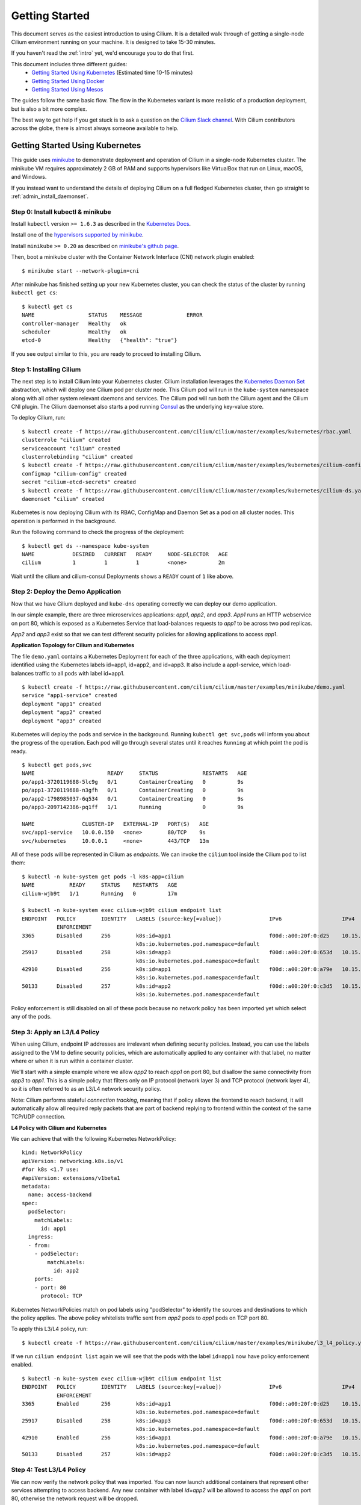 .. _gs_guide:

###############
Getting Started
###############

This document serves as the easiest introduction to using Cilium.
It is a detailed walk through of getting a single-node Cilium environment running on
your machine. It is designed to take 15-30 minutes.

If you haven't read the :ref:`intro` yet, we'd encourage you to do that first.

This document includes three different guides:
 * `Getting Started Using Kubernetes`_ (Estimated time 10-15 minutes)
 * `Getting Started Using Docker`_
 * `Getting Started Using Mesos`_

The guides follow the same basic flow.   The flow in the Kubernetes variant
is more realistic of a production deployment, but is also a bit more complex.

The best way to get help if you get stuck is to ask a question on the `Cilium
Slack channel <https://cilium.herokuapp.com>`_.  With Cilium contributors
across the globe, there is almost always someone available to help.

********************************
Getting Started Using Kubernetes
********************************

This guide uses `minikube <https://kubernetes.io/docs/getting-started-guides/minikube/>`_
to demonstrate deployment and operation of Cilium in a single-node Kubernetes cluster.
The minikube VM requires approximately 2 GB of RAM and supports hypervisors like VirtualBox
that run on Linux, macOS, and Windows.

If you instead want to understand the details of
deploying Cilium on a full fledged Kubernetes cluster, then go straight to
:ref:`admin_install_daemonset`.

Step 0: Install kubectl & minikube
==================================

Install ``kubectl`` version ``>= 1.6.3`` as described in the `Kubernetes Docs
<https://kubernetes.io/docs/tasks/tools/install-kubectl/>`_.

Install one of the `hypervisors supported by minikube <https://kubernetes.io/docs/tasks/tools/install-minikube/>`_.

Install ``minikube`` ``>= 0.20`` as described on `minikube's github page
<https://github.com/kubernetes/minikube/releases>`_.

Then, boot a minikube cluster with the Container Network Interface (CNI) network plugin enabled:

::

    $ minikube start --network-plugin=cni

After minikube has finished  setting up your new Kubernetes cluster, you can
check the status of the cluster by running ``kubectl get cs``:

::

    $ kubectl get cs
    NAME                 STATUS    MESSAGE              ERROR
    controller-manager   Healthy   ok
    scheduler            Healthy   ok
    etcd-0               Healthy   {"health": "true"}

If you see output similar to this, you are ready to proceed to installing Cilium.

Step 1: Installing Cilium
=========================

The next step is to install Cilium into your Kubernetes cluster.  Cilium installation
leverages the `Kubernetes Daemon Set <https://kubernetes.io/docs/concepts/workloads/controllers/daemonset/>`_
abstraction, which will deploy one Cilium pod per
cluster node.   This Cilium pod will run in the ``kube-system`` namespace along with
all other system relevant daemons and services.  The Cilium pod will run both the Cilium
agent and the Cilium CNI plugin.  The Cilium daemonset also starts a pod running
`Consul <https://www.consul.io/>`_ as the underlying key-value store.

To deploy Cilium, run:

::

    $ kubectl create -f https://raw.githubusercontent.com/cilium/cilium/master/examples/kubernetes/rbac.yaml
    clusterrole "cilium" created
    serviceaccount "cilium" created
    clusterrolebinding "cilium" created
    $ kubectl create -f https://raw.githubusercontent.com/cilium/cilium/master/examples/kubernetes/cilium-config.yaml
    configmap "cilium-config" created
    secret "cilium-etcd-secrets" created
    $ kubectl create -f https://raw.githubusercontent.com/cilium/cilium/master/examples/kubernetes/cilium-ds.yaml
    daemonset "cilium" created

Kubernetes is now deploying Cilium with its RBAC, ConfigMap and Daemon Set as a
pod on all cluster nodes. This operation is performed in the background.

Run the following command to check the progress of the deployment:

::

    $ kubectl get ds --namespace kube-system
    NAME            DESIRED   CURRENT   READY     NODE-SELECTOR   AGE
    cilium          1         1         1         <none>          2m

Wait until the cilium and cilium-consul Deployments shows a ``READY``
count of ``1`` like above.

Step 2: Deploy the Demo Application
===================================

Now that we have Cilium deployed and ``kube-dns`` operating correctly we can
deploy our demo application.

In our simple example, there are three microservices applications: *app1*, *app2*, and *app3*.
*App1* runs an HTTP webservice on port 80, which is exposed as a Kubernetes Service that
load-balances requests to *app1* to be across two pod replicas.

*App2* and *app3* exist so that we can test different security policies for allowing applications
to access *app1*.

**Application Topology for Cilium and Kubernetes**

.. image:: images/cilium_k8s_demo-150817.png

The file ``demo.yaml`` contains a Kubernetes Deployment for each of the three applications,
with each deployment identified using the Kubernetes labels id=app1, id=app2,
and id=app3.
It also include a app1-service, which load-balances traffic to all pods with label id=app1.

::

    $ kubectl create -f https://raw.githubusercontent.com/cilium/cilium/master/examples/minikube/demo.yaml
    service "app1-service" created
    deployment "app1" created
    deployment "app2" created
    deployment "app3" created

Kubernetes will deploy the pods and service  in the background.  Running
``kubectl get svc,pods`` will inform you about the progress of the operation.
Each pod will go through several states until it reaches ``Running`` at which
point the pod is ready.

::

    $ kubectl get pods,svc
    NAME                       READY     STATUS              RESTARTS   AGE
    po/app1-3720119688-5lc9g   0/1       ContainerCreating   0          9s
    po/app1-3720119688-n3gfh   0/1       ContainerCreating   0          9s
    po/app2-1798985037-6q534   0/1       ContainerCreating   0          9s
    po/app3-2097142386-pq1ff   1/1       Running             0          9s

    NAME               CLUSTER-IP   EXTERNAL-IP   PORT(S)   AGE
    svc/app1-service   10.0.0.150   <none>        80/TCP    9s
    svc/kubernetes     10.0.0.1     <none>        443/TCP   13m

All of these pods will be represented in Cilium as `endpoints`. We can invoke the
``cilium`` tool inside the Cilium pod to list them:

::

    $ kubectl -n kube-system get pods -l k8s-app=cilium
    NAME           READY     STATUS    RESTARTS   AGE
    cilium-wjb9t   1/1       Running   0          17m

    $ kubectl -n kube-system exec cilium-wjb9t cilium endpoint list
    ENDPOINT   POLICY        IDENTITY   LABELS (source:key[=value])               IPv6                   IPv4            STATUS
               ENFORCEMENT
    3365       Disabled      256        k8s:id=app1                               f00d::a00:20f:0:d25    10.15.191.0     ready
                                        k8s:io.kubernetes.pod.namespace=default
    25917      Disabled      258        k8s:id=app3                               f00d::a00:20f:0:653d   10.15.100.129   ready
                                        k8s:io.kubernetes.pod.namespace=default
    42910      Disabled      256        k8s:id=app1                               f00d::a00:20f:0:a79e   10.15.236.254   ready
                                        k8s:io.kubernetes.pod.namespace=default
    50133      Disabled      257        k8s:id=app2                               f00d::a00:20f:0:c3d5   10.15.59.20     ready
                                        k8s:io.kubernetes.pod.namespace=default

Policy enforcement is still disabled on all of these pods because no network
policy has been imported yet which select any of the pods.


Step 3: Apply an L3/L4 Policy
=============================

When using Cilium, endpoint IP addresses are irrelevant when defining security
policies.  Instead, you can use the labels assigned to the VM to define
security policies, which are automatically applied to any container with that
label, no matter where or when it is run within a container cluster.

We'll start with a simple example where we allow *app2* to reach *app1* on port 80, but
disallow the same connectivity from *app3* to *app1*.
This is a simple policy that filters only on IP protocol (network layer
3) and TCP protocol (network layer 4), so it is often referred to as an L3/L4
network security policy.

Note: Cilium performs stateful *connection tracking*, meaning that if policy allows
the frontend to reach backend, it will automatically allow all required reply
packets that are part of backend replying to frontend within the context of the
same TCP/UDP connection.

**L4 Policy with Cilium and Kubernetes**

.. image:: images/cilium_k8s_demo_l3-l4-policy-170817.png

We can achieve that with the following Kubernetes NetworkPolicy:

::

    kind: NetworkPolicy
    apiVersion: networking.k8s.io/v1
    #for k8s <1.7 use:
    #apiVersion: extensions/v1beta1
    metadata:
      name: access-backend
    spec:
      podSelector:
        matchLabels:
          id: app1
      ingress:
      - from:
        - podSelector:
            matchLabels:
              id: app2
        ports:
        - port: 80
          protocol: TCP

Kubernetes NetworkPolicies match on pod labels using "podSelector" to
identify the sources and destinations to which the policy applies.
The above policy whitelists traffic sent from *app2* pods to *app1* pods
on TCP port 80.

To apply this L3/L4 policy, run:

::

    $ kubectl create -f https://raw.githubusercontent.com/cilium/cilium/master/examples/minikube/l3_l4_policy.yaml

If we run ``cilium endpoint list`` again we will see that the pods with the
label ``id=app1`` now have policy enforcement enabled.

::

    $ kubectl -n kube-system exec cilium-wjb9t cilium endpoint list
    ENDPOINT   POLICY        IDENTITY   LABELS (source:key[=value])               IPv6                   IPv4            STATUS
               ENFORCEMENT
    3365       Enabled       256        k8s:id=app1                               f00d::a00:20f:0:d25    10.15.191.0     ready
                                        k8s:io.kubernetes.pod.namespace=default
    25917      Disabled      258        k8s:id=app3                               f00d::a00:20f:0:653d   10.15.100.129   ready
                                        k8s:io.kubernetes.pod.namespace=default
    42910      Enabled       256        k8s:id=app1                               f00d::a00:20f:0:a79e   10.15.236.254   ready
                                        k8s:io.kubernetes.pod.namespace=default
    50133      Disabled      257        k8s:id=app2                               f00d::a00:20f:0:c3d5   10.15.59.20     ready

Step 4: Test L3/L4 Policy
=========================

We can now verify the network policy that was imported.
You can now launch additional containers that represent other services attempting to
access backend. Any new container with label `id=app2` will be
allowed to access the *app1* on port 80, otherwise the network request will be
dropped.

To test this out, we'll make an HTTP request to app1 from both *app2* and *app3* pods:

::

    $ APP2_POD=$(kubectl get pods -l id=app2 -o jsonpath='{.items[0].metadata.name}')
    $ SVC_IP=$(kubectl get svc app1-service -o jsonpath='{.spec.clusterIP}')
    $ kubectl exec $APP2_POD -- curl -s $SVC_IP
    <html><body><h1>It works!</h1></body></html>

This works, as expected.   Now the same request run from an *app3* pod will fail:

::

    $ APP3_POD=$(kubectl get pods -l id=app3 -o jsonpath='{.items[0].metadata.name}')
    $ kubectl exec $APP3_POD -- curl -s $SVC_IP

This request will hang, so press Control-C to kill the curl request, or wait for it
to time out.

You can observe the policy via ``kubectl``

::

    $ kubectl get networkpolicies
    NAME             POD-SELECTOR   AGE
    access-backend   id=app1        2m

    $ kubectl describe networkpolicies access-backend
    Name:           access-backend
    Namespace:      default
    Labels:         <none>
    Annotations:    <none>


Step 5:  Apply and Test HTTP-aware L7 Policy
============================================

In the simple scenario above, it was sufficient to either give *app2* /
*app3* full access to *app1's* API or no access at all.   But to
provide the strongest security (i.e., enforce least-privilege isolation)
between microservices, each service that calls *app1's* API should be
limited to making only the set of HTTP requests it requires for legitimate
operation.

For example, consider an extremely simple scenario where *app1* has only two API calls:
 * GET /public
 * GET /private

Continuing with the example from above, if *app2* requires access only to
the GET /public API call, the L3/L4 policy along has no visibility into the
HTTP requests, and therefore would allow any HTTP request from *app2*
(since all HTTP is over port 80).

To see this, run:

::

    $ kubectl exec $APP2_POD -- curl -s http://${SVC_IP}/public
    { 'val': 'this is public' }

and

::

    $ kubectl exec $APP2_POD -- curl -s http://${SVC_IP}/private
    { 'val': 'this is private' }

**L7 Policy with Cilium and Kubernetes**

.. image:: images/cilium_k8s_demo_l7-policy-230817.png

Cilium is capable of enforcing HTTP-layer (i.e., L7) policies to limit what
URLs *app2* is allowed to reach.  Here is an example policy file that
extends our original policy by limiting *app2* to making only a GET /public
API call, but disallowing all other calls (including GET /private).

::

    apiVersion: "cilium.io/v2"
    #for k8s <1.7 use:
    #apiVersion: "cilium.io/v1"
    kind: CiliumNetworkPolicy
    description: "L7 policy for getting started using Kubernetes guide"
    metadata:
      name: "rule1"
    spec:
      endpointSelector:
        matchLabels:
          id: app1
      ingress:
      - fromEndpoints:
        - matchLabels:
            id: app2
        toPorts:
        - ports:
          - port: "80"
            protocol: TCP
          rules:
            http:
            - method: "GET"
              path: "/public"

Create an L7-aware policy to protect *app1* using:

::

  $ kubectl create -f https://raw.githubusercontent.com/cilium/cilium/master/examples/minikube/l3_l4_l7_policy.yaml


.. note:: If this step is failing with an error complaining about version
          ``cilium.io/v1`` not found then you are using a ``kubectl`` client
          which is too old. Please upgrade to version >= ``1.6.3``.

We can now re-run the same test as above, but we will see a different outcome:

::

    $ kubectl exec $APP2_POD -- curl -s http://${SVC_IP}/public
    { 'val': 'this is public' }

and

::

    $ kubectl exec $APP2_POD -- curl -s http://${SVC_IP}/private
    Access denied

As you can see, with Cilium L7 security policies, we are able to permit
*app2* to access only the required API resources on *app1*, thereby
implementing a "least privilege" security approach for communication between
microservices.

You can observe the L7 policy via ``kubectl``:

::

    $ kubectl get ciliumnetworkpolicies
    NAME      KIND
    rule1     CiliumNetworkPolicy.v2.cilium.io

    $ kubectl describe networkpolicies access-backend
    Name:           access-backend
    Namespace:      default
    Labels:         <none>
    Annotations:    <none>

    $ kubectl describe ciliumnetworkpolicies rule1
    Name:           rule1
    Namespace:      default
    Labels:         <none>
    Annotations:    <none>
    API Version:    cilium.io/v2
    Kind:           CiliumNetworkPolicy
    Metadata:
      Cluster Name:
      Creation Timestamp:   2017-10-05T22:03:07Z
      Generation:           0
      Resource Version:     1261
      Self Link:            /apis/cilium.io/v2/namespaces/default/ciliumnetworkpolicies/rule1
      UID:                  f81add19-aa18-11e7-a03b-080027d30ebc
    Spec:
      Endpoint Selector:
        Match Labels:
          Any : Id: app1
      Ingress:
        From Endpoints:
          Match Labels:
            Any : Id:       app2
        To Ports:
          Ports:
            Port:           80
            Protocol:       TCP
          Rules:
            Http:
              Method:       GET
              Path:         /public
    Status:
      Nodes:
        Minikube:
          Last Updated:     2017-10-05T22:07:56.240195037Z
          Ok:               true
    Events:                 <none>

and ``cilium`` CLI:

::

    $ kubectl exec cilium-wjb9t -n kube-system cilium policy get
    [
      {
        "endpointSelector": {
          "matchLabels": {
            "any:id": "app1",
            "k8s:io.kubernetes.pod.namespace": "default"
          }
        },
        "ingress": [
          {
            "fromEndpoints": [
              {
                "matchLabels": {
                  "any:id": "app2",
                  "k8s:io.kubernetes.pod.namespace": "default"
                }
              }
            ],
            "toPorts": [
              {
                "ports": [
                  {
                    "port": "80",
                    "protocol": "TCP"
                  }
                ],
                "rules": {
                  "http": [
                    {
                      "path": "/public",
                      "method": "GET"
                    }
                  ]
                }
              }
            ]
          }
        ],
        "labels": [
          {
            "key": "io.cilium.k8s-policy-name",
            "value": "rule1",
            "source": "unspec"
          }
        ]
      },
      {
        "endpointSelector": {
          "matchLabels": {
            "k8s:id": "app1",
            "k8s:io.kubernetes.pod.namespace": "default"
          }
        },
        "ingress": [
          {
            "fromEndpoints": [
              {
                "matchLabels": {
                  "k8s:id": "app2",
                  "k8s:io.kubernetes.pod.namespace": "default"
                }
              }
            ],
            "toPorts": [
              {
                "ports": [
                  {
                    "port": "80",
                    "protocol": "TCP"
                  }
                ]
              }
            ]
          }
        ],
        "labels": [
          {
            "key": "io.cilium.k8s-policy-name",
            "value": "access-backend",
            "source": "unspec"
          }
        ]
      }
    ]
    Revision: 4

We hope you enjoyed the tutorial.  Feel free to play more with the setup, read
the rest of the documentation, and reach out to us on the `Cilium
Slack channel <https://cilium.herokuapp.com>`_ with any questions!

Step 6:  Clean-Up
=================

You have now installed Cilium, deployed a demo app, and tested both
L3/L4 and L7 network security policies.

::

   $ minikube delete

After this, you can re-run the `Getting Started Using Kubernetes`_ from Step 1.

****************************
Getting Started Using Docker
****************************

This tutorial leverages Vagrant and VirtualBox, thus should run on any
operating system supported by Vagrant, including Linux, macOS, and Windows.

Step 0: Install Vagrant
=======================

If you don't already have Vagrant installed, refer to the :ref:`dev_guide` for links to installation instructions for Vagrant.  

Step 1: Download the Cilium Source Code
=======================================

Download the latest Cilium `source code <https://github.com/cilium/cilium/archive/master.zip>`_
and unzip the files.

Alternatively, if you are a developer, feel free to clone the repository:

::

    $ git clone https://github.com/cilium/cilium

Step 2: Starting the Docker + Cilium VM
=======================================

Open a terminal and navigate into the top of the `cilium` source directory.

Then navigate into `examples/getting-started` and run `vagrant up`:

::

    $ cd examples/getting-started
    $ vagrant up

The script usually takes a few minutes depending on the speed of your internet
connection. Vagrant will set up a VM, install the Docker container runtime and
run Cilium with the help of Docker compose. When the script completes successfully,
it will print:

::

    ==> cilium-1: Creating cilium-kvstore
    ==> cilium-1: Creating cilium
    ==> cilium-1: Creating cilium-docker-plugin
    $

If the script exits with an error message, do not attempt to proceed with the
tutorial, as later steps will not work properly.   Instead, contact us on the
`Cilium Slack channel <https://cilium.herokuapp.com>`_.

Step 3: Accessing the VM
========================

After the script has successfully completed, you can log into the VM using
``vagrant ssh``:

::

    $ vagrant ssh


All commands for the rest of the tutorial below should be run from inside this
Vagrant VM.  If you end up disconnecting from this VM, you can always reconnect
in a new terminal window just by running ``vagrant ssh`` again from the Cilium
directory.


Step 4: Confirm that Cilium is Running
======================================

The Cilium agent is now running as a system service and you can interact with
it using the ``cilium`` CLI client. Check the status of the agent by running
``cilium status``:

::

    $ cilium status
    KVStore:            Ok
    ContainerRuntime:   Ok
    Kubernetes:         Disabled
    Cilium:             Ok

The status indicates that all components are operational with the Kubernetes
integration currently being disabled.

Step 5: Create a Docker Network of Type Cilium
==============================================

Cilium integrates with local container runtimes, which in the case of this demo
means Docker. With Docker, native networking is handled via a component called
libnetwork. In order to steer Docker to request networking of a container from
Cilium, a container must be started with a network of driver type "cilium".

With Cilium, all containers are connected to a single logical network, with
isolation added not based on IP addresses but based on container labels (as we
will do in the steps below). So with Docker, we simply create a single network
named 'cilium-net' for all containers:

::

    $ docker network create --ipv6 --subnet ::1/112 --driver cilium --ipam-driver cilium cilium-net


Step 6: Start an Example Service with Docker
============================================

In this tutorial, we'll use a container running a simple HTTP server to
represent a microservice application which we will refer to as *app1*.  As a result, we
will start this container with the label "id=app1", so we can create Cilium
security policies for that service.

Use the following command to start the *app1* container connected to the
Docker network managed by Cilium:

::

    $ docker run -d --name app1 --net cilium-net -l "id=app1" cilium/demo-httpd
    e5723edaa2a1307e7aa7e71b4087882de0250973331bc74a37f6f80667bc5856


This has launched a container running an HTTP server which Cilium is now
managing as an `endpoint`. A Cilium endpoint is one or more application
containers which can be addressed by an individual IP address.


Step 7: Apply an L3/L4 Policy With Cilium
=========================================

When using Cilium, endpoint IP addresses are irrelevant when defining security
policies.  Instead, you can use the labels assigned to the VM to define
security policies, which are automatically applied to any container with that
label, no matter where or when it is run within a container cluster.

We'll start with an overly simple example where we create two additional
apps, *app2* and *app3*, and we want *app2* containers to be able
to reach *app1* containers, but *app3* containers should not be allowed
to reach *app1* containers.  Additionally, we only want to allow *app1*
to be reachable on port 80, but no other ports.  This is a simple policy that
filters only on IP address (network layer 3) and TCP port (network layer 4), so
it is often referred to as an L3/L4 network security policy.

Cilium performs stateful ''connection tracking'', meaning that if policy allows
the *app2* to contact *app3*, it will automatically allow return
packets that are part of *app1* replying to *app2* within the context
of the same TCP/UDP connection.

**L4 Policy with Cilium and Docker**

.. image:: images/cilium_dkr_demo_l3-l4-policy-170817.png

We can achieve that with the following Cilium policy:

::

    [{
        "endpointSelector": {"matchLabels":{"id":"app1"}},
        "ingress": [{
            "fromEndpoints": [
                {"matchLabels":{"id":"app2"}}
            ],
            "toPorts": [{
                    "ports": [{"port": "80", "protocol": "TCP"}]
            }]
        }]
    }]

Save this JSON to a file named l3_l4_policy.json in your VM, and apply the
policy by running:

::

  $ cilium policy import l3_l4_policy.json


Step 8: Test L3/L4 Policy
=========================


You can now launch additional containers represent other services attempting to
access *app1*. Any new container with label "id=app2" will be allowed
to access *app1* on port 80, otherwise the network request will be dropped.

To test this out, we'll make an HTTP request to *app1* from a container
with the label "id=app2" :

::

    $ docker run --rm -ti --net cilium-net -l "id=app2" cilium/demo-client curl -m 20 http://app1
    <html><body><h1>It works!</h1></body></html>

We can see that this request was successful, as we get a valid ping responses.

Now let's run the same ping request to *app1* from a container that has
label "id=app3":

::

    $ docker run --rm -ti --net cilium-net -l "id=app3" cilium/demo-client curl -m 10 http://app1

You will see no reply as all packets are dropped by the Cilium security policy.
The request will time-out after 10 seconds.

So with this we see Cilium's ability to segment containers based purely on a
container-level identity label.  This means that the end user can apply
security policies without knowing anything about the IP address of the
container or requiring some complex mechanism to ensure that containers of a
particular service are assigned an IP address in a particular range.


Step 9:  Apply and Test an L7 Policy with Cilium
================================================

In the simple scenario above, it was sufficient to either give *app2* /
*app3* full access to *app1's* API or no access at all.   But to
provide the strongest security (i.e., enforce least-privilege isolation)
between microservices, each service that calls *app1's* API should be
limited to making only the set of HTTP requests it requires for legitimate
operation.

For example, consider a scenario where *app1* has two API calls:
 * GET /public
 * GET /private

Continuing with the example from above, if *app2* requires access only to
the GET /public API call, the L3/L4 policy along has no visibility into the
HTTP requests, and therefore would allow any HTTP request from *app2*
(since all HTTP is over port 80).

To see this, run:

::

    $ docker run --rm -ti --net cilium-net -l "id=app2" cilium/demo-client curl 'http://app1/public'
    { 'val': 'this is public' }

and

::

    $ docker run --rm -ti --net cilium-net -l "id=app2" cilium/demo-client curl 'http://app1/private'
    { 'val': 'this is private' }

Cilium is capable of enforcing HTTP-layer (i.e., L7) policies to limit what
URLs *app2* is allowed to reach.  Here is an example policy file that
extends our original policy by limiting *app2* to making only a GET /public
API call, but disallowing all other calls (including GET /private).

**L7 Policy with Cilium and Docker**

.. image:: images/cilium_dkr_demo_l7-policy-230817.png

The following Cilium policy file achieves this goal:

::

    [{
        "endpointSelector": {"matchLabels":{"id":"app1"}},
        "ingress": [{
            "fromEndpoints": [
                {"matchLabels":{"id":"app2"}}
            ],
            "toPorts": [{
                "ports": [{"port": "80", "protocol": "TCP"}],
                "rules": {
                    "HTTP": [{
                        "method": "GET",
                        "path": "/public"
                    }]
                }
            }]
        }]
    }]

Create a file with this contents and name it l7_aware_policy.json. Then
import this policy to Cilium by running:

::

  $ cilium policy delete --all
  $ cilium policy import l7_aware_policy.json

::

    $ docker run --rm -ti --net cilium-net -l "id=app2" cilium/demo-client curl -si 'http://app1/public'
    { 'val': 'this is public' }

and

::

    $ docker run --rm -ti --net cilium-net -l "id=app2" cilium/demo-client curl -si 'http://app1/private'
    Access denied

As you can see, with Cilium L7 security policies, we are able to permit
*app2* to access only the required API resources on *app1*, thereby
implementing a "least privilege" security approach for communication between
microservices.

We hope you enjoyed the tutorial.  Feel free to play more with the setup, read
the rest of the documentation, and reach out to us on the `Cilium
Slack channel <https://cilium.herokuapp.com>`_ with any questions!


Step 10: Clean-Up
=================

Exit the vagrant VM by typing ``exit``.

When you are done with the setup and want to tear-down the Cilium + Docker VM,
and destroy all local state (e.g., the VM disk image), open a terminal in the
cilium/examples/getting-started directory and type:

::

    $ vagrant destroy cilium-1

You can always re-create the VM using the steps described above.

If instead you just want to shut down the VM but may use it later,
``vagrant halt cilium-1`` will work, and you can start it again later.

***************************
Getting Started Using Mesos
***************************

This tutorial leverages Vagrant and VirtualBox to deploy Apache Mesos, Marathon and Cilium. You will run Cilium to apply a simple policy between a simulated web-service and clients. This tutorial can be run on any operating system supported by Vagrant including Linux, macOS, and Windows.

For more information on Apache Mesos and Marathon orchestration, check out the `Mesos <https://github.com/apache/mesos>`_ and `Marathon <https://mesosphere.github.io/marathon/>`_ GitHub pages, respectively.
 
Step 0: Install Vagrant
=======================

You need to run at least Vagrant version 1.8.3 or you will run into issues booting the Ubuntu 16.10 base image. You can verify by running ``vagrant --version``.

If you don't already have Vagrant installed, follow the
`Vagrant Install Instructions <https://www.vagrantup.com/docs/installation/>`_
or see `Download Vagrant <https://www.vagrantup.com/downloads.html>`_ for newer versions.


Step 1: Download the Cilium Source Code
=======================================

Download the latest Cilium `source code <https://github.com/cilium/cilium/archive/master.zip>`_
and unzip the files.

Alternatively, if you are a developer, feel free to clone the repository:

::

    $ git clone https://github.com/cilium/cilium

Step 2: Starting a VM with Cilium
=================================

Open a terminal and navigate into the top of the ``cilium`` source directory.

Then navigate into ``examples/mesos`` and run ``vagrant up``:

::

    $ cd examples/mesos
    $ vagrant up

The script usually takes a few minutes depending on the speed of your internet
connection. Vagrant will set up a VM, install Mesos & Marathon, run Cilium with the help of Docker compose, and start up the Mesos master and slave services. When the script completes successfully, it will print:

::

    ==> default: Creating cilium-kvstore
    Creating cilium-kvstore ... done
    ==> default: Creating cilium ... 
    ==> default: Creating cilium
    Creating cilium ... done
    ==> default: Installing loopback driver...
    ==> default: Installing cilium-cni to /host/opt/cni/bin/ ...
    ==> default: Installing new /host/etc/cni/net.d/10-cilium.conf ...
    ==> default: Deploying Vagrant VM + Cilium + Mesos...done 
    $

If the script exits with an error message, do not attempt to proceed with the
tutorial, as later steps will not work properly.   Instead, contact us on the
`Cilium Slack channel <https://cilium.herokuapp.com>`_.

Step 3: Accessing the VM
========================

After the script has successfully completed, you can log into the VM using
``vagrant ssh``:

::

    $ vagrant ssh


All commands for the rest of the tutorial below should be run from inside this
Vagrant VM.  If you end up disconnecting from this VM, you can always reconnect
by going to the ``examples/mesos`` directory and then running the command ``vagrant ssh``.

Step 4: Confirm that Cilium is Running
======================================

The Cilium agent is now running and you can interact with it using the ``cilium`` CLI client. Check the status of the agent by running ``cilium status``:

::

    $ cilium status
    Allocated IPv4 addresses:
     10.15.28.238
     10.15.247.232
    Allocated IPv6 addresses:
     f00d::a00:20f:0:1
     f00d::a00:20f:0:8ad6
    KVStore:            Ok         Consul: 172.18.0.2:8300
    ContainerRuntime:   Ok
    ...
    Cilium:             Ok

The status indicates that all necessary components are operational.

Step 5: Run Script to Start Marathon
====================================

Start Marathon inside the Vagrant VM:

::

    $ ./start_marathon.sh
    Starting marathon...
    ...
    ...
    ...
    ...
    Done

Step 6: Simulate a Web-Server and Clients
=========================================

Use ``curl`` to submit a task to Marathon for scheduling, with data to run the simulated web-server provided by the ``web-server.json``. The web-server simply responds to requests on a particular port. 

::

    $ curl -i -H 'Content-Type: application/json' -d @web-server.json 127.0.0.1:8080/v2/apps

You should see output similar to the following:

::

    $ curl -i -H 'Content-Type: application/json' -d @web-server.json 127.0.0.1:8080/v2/apps
    HTTP/1.1 201 Created
    ...
    Marathon-Deployment-Id: [UUID]
    ...

Confirm that Cilium sees the new workload. The output should return the endpoint with label ``mesos:id=web-server`` and the assigned IP:

::

    $ cilium endpoint list
    ENDPOINT   POLICY        IDENTITY   LABELS (source:key[=value])   IPv6                   IPv4           STATUS   
               ENFORCEMENT                                                                                           
    29898      Disabled      256        mesos:id=web-server           f00d::a00:20f:0:74ca   10.15.242.54   ready

Test the web-server provides OK output:

::    

    $ export WEB_IP=`cilium endpoint list | grep web-server | awk '{print $6}'`
    $ curl $WEB_IP:8181/api
    OK


Run a script to create two client tasks ("good client" and "bad client") that will attempt to access the web-server. The output of these tasks will be used to validate the Cilium network policy enforcement later in the exercise. The script will generate ``goodclient.json`` and ``badclient.json`` files for the client tasks, respectively:

::

    $ ./generate_client_file.sh goodclient
    $ ./generate_client_file.sh badclient


Then submit the client tasks to Marathon, which will generate ``GET /public`` and ``GET /private`` requests:

::

    $ curl -i -H 'Content-Type: application/json' -d @goodclient.json 127.0.0.1:8080/v2/apps
    $ curl -i -H 'Content-Type: application/json' -d @badclient.json 127.0.0.1:8080/v2/apps

You can observe the newly created endpoints in Cilium, similar to the following output:

::

    $ cilium endpoint list
    ENDPOINT   POLICY        IDENTITY   LABELS (source:key[=value])   IPv6                   IPv4           STATUS   
               ENFORCEMENT                                                                                           
    29898      Disabled      256        mesos:id=web-server           f00d::a00:20f:0:74ca   10.15.242.54   ready    
    33115      Disabled      257        mesos:id=goodclient           f00d::a00:20f:0:815b   10.15.220.6    ready
    64189      Disabled      258        mesos:id=badclient            f00d::a00:20f:0:fabd   10.15.152.27   ready    

Marathon runs the tasks as batch jobs with ``stdout`` logged to task-specific files located in ``/var/lib/mesos``. To simplify the retrieval of the ``stdout`` log, use the ``tail_client.sh`` script to output each of the client logs. In a new terminal, go to ``examples/mesos``, start a new ssh session to the Vagrant VM with ``vagrant ssh`` and tail the *goodclient* logs:

::

    $ ./tail_client.sh goodclient

and in a separate terminal, do the same thing with ``vagrant ssh`` and observe the *badclient* logs:

::

    $ ./tail_client.sh badclient

Make sure both tail logs continuously prints the result of the clients accessing the */public* and */private* API of the web-server:

::

     ...
     ---------- Test #X  ----------
        Request:   GET /public
        Reply:     OK
      
        Request:   GET /private
        Reply:     OK
     -------------------------------
     ...

Note that both clients are able to access the web-server and retrieve both URLs because no Cilium policy has been applied yet.

Step 7: Apply L3/L4 Policy with Cilium
======================================

Apply an L3/L4 policy only allowing the *goodclient* to access the *web-server*. The L3/L4 json policy looks like:

::

    [{
        "endpointSelector": {"matchLabels":{"id":"web-server"}},
        "ingress": [{
            "fromEndpoints": [
                {"matchLabels":{"id":"goodclient"}}
            ],
            "toPorts": [{
                    "ports": [{"port": "8181", "protocol": "TCP"}]
            }]
        }]
    }]


In your original terminal session, use ``cilium`` CLI to apply the L3/L4 policy above, saved in the ``l3-l4-policy.json`` file on the VM:
 
::

    $ cilium policy import l3-l4-policy.json
    Revision: 1

**L3/L4 Policy with Cilium and Mesos**

.. image:: images/cilium_mesos_demo_l3-l4-policy-170817.png

You can observe that the policy is applied via ``cilium`` CLI as the *POLICY ENFORCEMENT* column changed from *Disabled* to *Enabled*:

::

    $ cilium endpoint list
    ENDPOINT   POLICY        IDENTITY   LABELS (source:key[=value])   IPv6                   IPv4           STATUS   
               ENFORCEMENT                                                                                           
    29898      Enabled       256        mesos:id=web-server           f00d::a00:20f:0:74ca   10.15.242.54   ready    
    33115      Enabled       257        mesos:id=goodclient           f00d::a00:20f:0:815b   10.15.220.6    ready    
    64189      Enabled       258        mesos:id=badclient            f00d::a00:20f:0:fabd   10.15.152.27   ready 

You should also observe that the *goodclient* logs continue to output the *web-server* responses, whereas the *badclient* request does not reach the *web-server* because of policy enforcement, and logging output similar to below. 

::

    ...
    ---------- Test #X  ----------
       Request:   GET /public
       Reply:     Timeout!
     
       Request:   GET /private
       Reply:     Timeout!
    -------------------------------
    ...

Remove the L3/L4 policy in order to give *badclient* access to the *web-server* again.

::

    $ cilium policy delete --all
    Revision: 2

The *badclient* logs should resume outputting the *web-server*'s response and Cilium is configured to no longer enforce policy:

::

    $ cilium endpoint list
    ENDPOINT   POLICY        IDENTITY   LABELS (source:key[=value])   IPv6                   IPv4           STATUS   
               ENFORCEMENT                                                                                           
    29898      Disabled      256        mesos:id=web-server           f00d::a00:20f:0:74ca   10.15.242.54   ready    
    33115      Disabled      257        mesos:id=goodclient           f00d::a00:20f:0:815b   10.15.220.6    ready    
    64189      Disabled      258        mesos:id=badclient            f00d::a00:20f:0:fabd   10.15.152.27   ready

Step 8: Apply L7 Policy with Cilium
===================================

Now, apply an L7 Policy that only allows access for the *goodclient* to the */public* API, included in the ``l7-policy.json`` file:

::

    [{
        "endpointSelector": {"matchLabels":{"id":"web-server"}},
        "ingress": [{
            "fromEndpoints": [
                {"matchLabels":{"id":"goodclient"}}
            ],
            "toPorts": [{
                "ports": [{"port": "8181", "protocol": "TCP"}],
                "rules": {
                    "HTTP": [{
                        "method": "GET",
                        "path": "/public"
                    }]
                }
            }]
        }]
    }]

Apply using ``cilium`` CLI:

::

    $ cilium policy import l7-policy.json
    Revision: 3

**L7 Policy with Cilium and Mesos**

.. image:: images/cilium_mesos_demo_l7-policy-230817.png

In the terminal sessions tailing the *goodclient* and *badclient* logs, check the *goodclient*'s log to see that */private* is no longer accessible, and the *badclient*'s requests are the same results as the enforced policy in the previous step.

::

    ...
    ---------- Test #X  ----------
       Request:   GET /public
       Reply:     OK
 
       Request:   GET /private
       Reply:     Access Denied
    -------------------------------
    ...

(optional) Remove the policy and notice that the access to */private* is unrestricted again:

::

    $ cilium policy delete --all
    Revision: 4

Step 9: Clean-Up 
================

Exit the vagrant VM by typing ``exit`` in original terminal session. When you want to tear-down the Cilium + Mesos VM and destroy all local state (e.g., the VM disk image), ensure you are in the ``cilium/examples/mesos`` directory and type:

::

    $ vagrant destroy 

You can always re-create the VM using the steps described above.

If instead you just want to shut down the VM but may use it later,
``vagrant halt default`` will work, and you can start it again later.

Troubleshooting
===============

For assistance on any of the Getting Started Guides, please reach out and ask a question on the `Cilium
Slack channel <https://cilium.herokuapp.com>`_.
